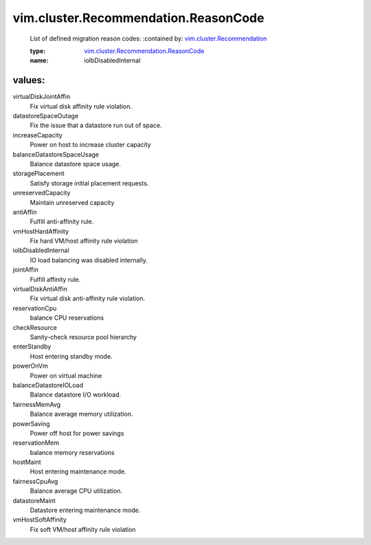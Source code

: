 .. _vim.cluster.Recommendation: ../../../vim/cluster/Recommendation.rst

.. _vim.cluster.Recommendation.ReasonCode: ../../../vim/cluster/Recommendation/ReasonCode.rst

vim.cluster.Recommendation.ReasonCode
=====================================
  List of defined migration reason codes:
  :contained by: `vim.cluster.Recommendation`_

  :type: `vim.cluster.Recommendation.ReasonCode`_

  :name: iolbDisabledInternal

values:
--------

virtualDiskJointAffin
   Fix virtual disk affinity rule violation.

datastoreSpaceOutage
   Fix the issue that a datastore run out of space.

increaseCapacity
   Power on host to increase cluster capacity

balanceDatastoreSpaceUsage
   Balance datastore space usage.

storagePlacement
   Satisfy storage initial placement requests.

unreservedCapacity
   Maintain unreserved capacity

antiAffin
   Fulfill anti-affinity rule.

vmHostHardAffinity
   Fix hard VM/host affinity rule violation

iolbDisabledInternal
   IO load balancing was disabled internally.

jointAffin
   Fulfill affinity rule.

virtualDiskAntiAffin
   Fix virtual disk anti-affinity rule violation.

reservationCpu
   balance CPU reservations

checkResource
   Sanity-check resource pool hierarchy

enterStandby
   Host entering standby mode.

powerOnVm
   Power on virtual machine

balanceDatastoreIOLoad
   Balance datastore I/O workload.

fairnessMemAvg
   Balance average memory utilization.

powerSaving
   Power off host for power savings

reservationMem
   balance memory reservations

hostMaint
   Host entering maintenance mode.

fairnessCpuAvg
   Balance average CPU utilization.

datastoreMaint
   Datastore entering maintenance mode.

vmHostSoftAffinity
   Fix soft VM/host affinity rule violation
